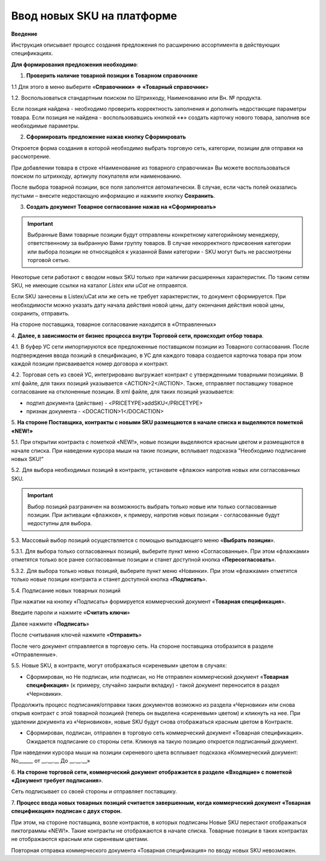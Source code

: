 Ввод новых SKU на платформе
###############################

**Введение**

Инструкция описывает процесс создания предложения по расширению
ассортимента в действующих спецификациях.

**Для формирования предложения необходимо**:

1. **Проверить наличие товарной позиции в Товарном справочнике**

1.1 Для этого в меню выберите «**Справочники» => «Товарный справочник**»

.. image:: pics_Vvod_novyh_SKU_na_platforme/Vvod_novyh_SKU_na_platforme_01.png
   :align: center

1.2. Воспользоваться стандартным поиском по Штрихкоду, Наименованию
или Вн. № продукта.

.. image:: pics_Vvod_novyh_SKU_na_platforme/Vvod_novyh_SKU_na_platforme_02.png
   :align: center

Если позиция найдена - необходимо проверить корректность заполнения и
дополнить недостающие параметры товара.
Если позиция не найдена - воспользовавшись кнопкой «**+**» создать карточку
нового товара, заполнив все необходимые параметры.

.. image:: pics_Vvod_novyh_SKU_na_platforme/Vvod_novyh_SKU_na_platforme_03.png
   :align: center

2. **Сформировать предложение нажав кнопку Сформировать**

.. image:: pics_Vvod_novyh_SKU_na_platforme/Vvod_novyh_SKU_na_platforme_04.png
   :align: center

Откроется форма создания в которой необходимо выбрать торговую сеть,
категории, позиции для отправки на рассмотрение.

.. image:: pics_Vvod_novyh_SKU_na_platforme/Vvod_novyh_SKU_na_platforme_05.png
   :align: center

При добавлении товара в строке «Наименование из товарного справочника» Вы
можете воспользоваться поиском по штрихкоду, артикулу покупателя или
наименованию.

.. image:: pics_Vvod_novyh_SKU_na_platforme/Vvod_novyh_SKU_na_platforme_06.png
   :align: center

После выбора товарной позиции, все поля заполнятся автоматически. В случае, если
часть полей оказались пустыми – внесите недостающую информацию и нажмите
кнопку **Сохранить**.

.. image:: pics_Vvod_novyh_SKU_na_platforme/Vvod_novyh_SKU_na_platforme_07.png
   :align: center

3. **Создать документ Товарное согласование нажав на «Сформировать»**

.. image:: pics_Vvod_novyh_SKU_na_platforme/Vvod_novyh_SKU_na_platforme_08.png
   :align: center

.. important:: Выбранные Вами товарные позиции будут отправлены конкретному категорийному менеджеру, ответственному за выбранную Вами группу товаров. В случае некорректного присвоения категории или выбора позиции не относящейся к указанной Вами категории - SKU могут быть не рассмотрены торговой сетью.

Некоторые сети работают с вводом новых SKU только при наличии расширенных
характеристик. По таким сетям SKU, не имеющие ссылки на каталог *Listex* или *uCat*
не отправятся.

.. image:: pics_Vvod_novyh_SKU_na_platforme/Vvod_novyh_SKU_na_platforme_09.png
   :align: center

Если SKU занесены в Listex/uCat или же сеть не требует характеристик, то
документ сформируется. При необходимости можно указать дату начала действия
новой цены, дату окончания действия новой цены, сохранить, отправить.

.. image:: pics_Vvod_novyh_SKU_na_platforme/Vvod_novyh_SKU_na_platforme_10.png
   :align: center

На стороне поставщика, товарное согласование находится в «Отправленных»

4. **Далее, в зависимости от бизнес процесса внутри Торговой сети, происходит
отбор товара**.

4.1. В буфер УС сети импортируются все предложенные поставщиком позиции из
Товарного согласования. После подтверждения ввода позиций в спецификацию,
в УС для каждого товара создается карточка товара при этом каждой позиции
присваивается номер договора и контракт.

4.2. Торговая сеть из своей УС, интегрировано выгружает контракт с утвержденными
товарными позициями. В xml файле, для таких позиций указывается <ACTION>2</ACTION>.
Также, отправляет поставщику товарное согласование на отклоненные позиции.
В xml файле, для таких позиций указывается:

- подтип документа (действие) - <PRICETYPE>addSKU</PRICETYPE>
- признак документа - <DOCACTION>1</DOCACTION>

5. **На стороне Поставщика, контракты c новыми SKU размещаются в начале
списка и выделяются пометкой «NEW!»**

.. image:: pics_Vvod_novyh_SKU_na_platforme/Vvod_novyh_SKU_na_platforme_11.png
   :align: center

5.1. При открытии контракта с пометкой «NEW!», новые позиции выделяются
красным цветом и размещаются в начале списка. При наведении курсора мыши на такие
позиции, всплывает подсказка "Необходимо подписание новых SKU!"

.. image:: pics_Vvod_novyh_SKU_na_platforme/Vvod_novyh_SKU_na_platforme_12.png
   :align: center

5.2. Для выбора необходимых позиций в контракте, установите «флажок» напротив
новых или согласованных SKU.

.. important:: Выбор позиций разграничен на возможность выбрать только новые или только согласованные позиции. При активации «флажков», к примеру, напротив новых позиции - согласованные будут недоступны для выбора.

5.3. Массовый выбор позиций осуществляется с помощью выпадающего меню
«**Выбрать позиции**».

.. image:: pics_Vvod_novyh_SKU_na_platforme/Vvod_novyh_SKU_na_platforme_13.png
   :align: center

5.3.1. Для выбора только согласованных позиций, выберите пункт меню
«Согласованные». При этом «флажками» отметятся только все ранее согласованные
позиции и станет доступной кнопка «**Пересогласовать**».

.. image:: pics_Vvod_novyh_SKU_na_platforme/Vvod_novyh_SKU_na_platforme_14.png
   :align: center

5.3.2. Для выбора только новых позиций, выберите пункт меню «Новинки».
При этом «флажками» отметятся только новые позиции контракта и станет
доступной кнопка «**Подписать**».

.. image:: pics_Vvod_novyh_SKU_na_platforme/Vvod_novyh_SKU_na_platforme_15.png
   :align: center

5.4. Подписание новых товарных позиций

При нажатии на кнопку «Подписать» формируется коммерческий документ
«**Товарная спецификация**».

Введите пароли и нажмите «**Считать ключи**»

.. image:: pics_Vvod_novyh_SKU_na_platforme/Vvod_novyh_SKU_na_platforme_16.png
   :align: center

Далее нажмите «**Подписать**»

.. image:: pics_Vvod_novyh_SKU_na_platforme/Vvod_novyh_SKU_na_platforme_17.png
   :align: center


После считывания ключей нажмите «**Отправить**»

.. image:: pics_Vvod_novyh_SKU_na_platforme/Vvod_novyh_SKU_na_platforme_18.png
   :align: center

После чего документ отправляется в торговую сеть. На стороне поставщика
отобразится в разделе «Отправленные».

5.5. Новые SKU, в контракте, могут отображаться «сиреневым» цветом в случаях:

.. image:: pics_Vvod_novyh_SKU_na_platforme/Vvod_novyh_SKU_na_platforme_19.png
   :align: center

- Сформирован, но Не подписан, или подписан, но Не отправлен коммерческий документ «**Товарная спецификация**» (к примеру, случайно закрыли вкладку) - такой документ переносится в раздел «Черновики».

Продолжить процесс подписания/отправки таких документов возможно из
раздела «Черновики» или снова открыв контракт с этой товарной позицией
(теперь он выделена «сиреневым» цветом) и кликнуть на нее.
При удалении документа из «Черновиков», новые SKU будут снова отображаться
красным цветом в Контракте.

- Сформирован, подписан, отправлен в торговую сеть коммерческий документ «Товарная спецификация». Ожидается подписание со стороны сети. Кликнув на такую позицию откроется подписанный документ.

При наведении курсора мыши на позиции сиреневого цвета всплывает подсказка
«Коммерческий документ: No______ от __.__.__ До __.__.__»

6. **На стороне торговой сети, коммерческий документ отображается в разделе
«Входящие» с пометкой «Документ требует подписания**».

.. image:: pics_Vvod_novyh_SKU_na_platforme/Vvod_novyh_SKU_na_platforme_20.png
   :align: center

Сеть подписывает со своей стороны и отправляет поставщику.

7. **Процесс ввода новых товарных позиций считается завершенным, когда
коммерческий документ «Товарная спецификация» подписан с двух сторон.**

При этом, на стороне поставщика, возле контрактов, в которых подписаны Новые
SKU перестают отображаться пиктограммы «NEW!». Такие контракты не
отображаются в начале списка. Товарные позиции в таких контрактах не
отображаются красным или сиреневым цветами.

Повторная отправка коммерческого документа «Товарная спецификация» по
вводу новых SKU невозможен.

